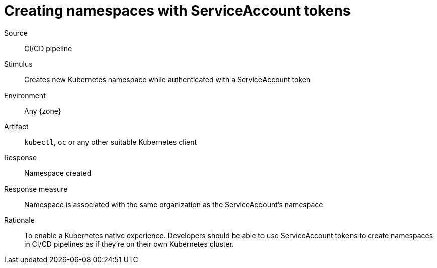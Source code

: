 = Creating namespaces with ServiceAccount tokens

Source::
CI/CD pipeline

Stimulus::
Creates new Kubernetes namespace while authenticated with a ServiceAccount token

Environment::
Any {zone}

Artifact::
`kubectl`, `oc` or any other suitable Kubernetes client

Response::
Namespace created

Response measure::
Namespace is associated with the same organization as the ServiceAccount's namespace

Rationale::
To enable a Kubernetes native experience.
Developers should be able to use ServiceAccount tokens to create namespaces in CI/CD pipelines as if they're on their own Kubernetes cluster.

